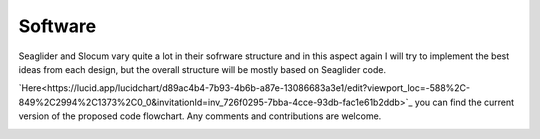 Software
+++++++++++++++++

Seaglider and Slocum vary quite a lot in their sofrware structure and in this aspect again I will try to implement the best ideas from each design, but the overall structure will be mostly based on Seaglider code. 


`Here<https://lucid.app/lucidchart/d89ac4b4-7b93-4b6b-a87e-13086683a3e1/edit?viewport_loc=-588%2C-849%2C2994%2C1373%2C0_0&invitationId=inv_726f0295-7bba-4cce-93db-fac1e61b2ddb>`_ you can find the current version of the proposed code flowchart. Any comments and contributions are welcome.

.. image:: /images/flowchart.png